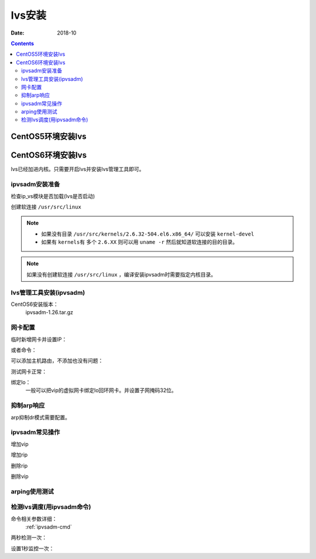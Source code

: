 .. _lvs-install-common:

======================================================================================================================================================
lvs安装
======================================================================================================================================================

:Date: 2018-10

.. contents::

.. _lvs-centos5:

CentOS5环境安装lvs
======================================================================================================================================================


.. _lvs-centos6:

CentOS6环境安装lvs
======================================================================================================================================================

lvs已经加进内核。只需要开启lvs并安装lvs管理工具即可。

ipvsadm安装准备
------------------------------------------------------------------------------------------------------------------------------------------------------

检查ip_vs模块是否加载(lvs是否启动)

.. code-block:: bash
    :linenos:

    [root@lvs_01 ~]# lsmod|grep ip_vs

创建软连接 ``/usr/src/linux``

.. note::
    - 如果没有目录 ``/usr/src/kernels/2.6.32-504.el6.x86_64/`` 可以安装 ``kernel-devel``
    - 如果有 ``kernels有`` 多个 ``2.6.XX`` 则可以用 ``uname -r`` 然后就知道软连接的目的目录。

.. code-block:: bash
    :linenos:

    [root@lvs_01 ~]# ln -s /usr/src/kernels/2.6.32-504.el6.x86_64/ /usr/src/linux
    [root@lvs_01 ~]# ll /usr/src/linux
    lrwxrwxrwx. 1 root root 39 Sep  9 22:06 /usr/src/linux -> /usr/src/kernels/2.6.32-504.el6.x86_64/

.. note::
    如果没有创建软连接 ``/usr/src/linux``  ，编译安装ipvsadm时需要指定内核目录。

lvs管理工具安装(ipvsadm)
------------------------------------------------------------------------------------------------------------------------------------------------------

CentOS6安装版本：
    ipvsadm-1.26.tar.gz

.. code-block:: bash
    :linenos:

    [root@lvs_01 ~]# mkdir /home/tools
    [root@lvs_01 ~]# cd /home/tools/
    [root@lvs_01 tools]# wget http://www.linuxvirtualserver.org/software/kernel-2.6/ipvsadm-1.26.tar.gz

.. code-block:: bash
    :linenos:

    [root@lvs_01 tools]# tar zxf ipvsadm-1.26.tar.gz
    [root@lvs_01 tools]# cd ipvsadm-1.26
    [root@lvs_01 ipvsadm-1.26]# make
    [root@lvs_01 ipvsadm-1.26]# make install


.. code-block:: bash
    :linenos:

    [root@lvs_01 ~]# lsmod|grep ip_vs        
    [root@lvs_01 ~]# /sbin/ipvsadm
    IP Virtual Server version 1.2.1 (size=4096)
    Prot LocalAddress:Port Scheduler Flags
    -> RemoteAddress:Port           Forward Weight ActiveConn InActConn
    [root@lvs_01 ~]# lsmod|grep ip_vs
    ip_vs                 125694  0 
    libcrc32c               1246  1 ip_vs
    ipv6                  334932  270 ip_vs,ip6t_REJECT,nf_conntrack_ipv6,nf_defrag_ipv6




网卡配置
------------------------------------------------------------------------------------------------------------------------------------------------------

临时新增网卡并设置IP：

.. code-block:: bash
    :linenos:

    [root@lvs_01 ~]# ifconfig eth0:0 192.168.161.250 netmask 255.255.255.0 up
    [root@lvs_01 ~]# ifconfig eth0:0
    eth0:0    Link encap:Ethernet  HWaddr 00:0C:29:F0:8E:33  
            inet addr:192.168.161.250  Bcast:192.168.161.255  Mask:255.255.255.0
            UP BROADCAST RUNNING MULTICAST  MTU:1500  Metric:1

或者命令：

.. code-block:: bash
    :linenos:

    ifconfig eth0:0 192.168.161.250/24 up

可以添加主机路由，不添加也没有问题：

.. code-block:: bash
    :linenos:

    [root@lvs_01 ~]# route add -host 192.168.161.250 dev eth0

测试网卡正常：

.. code-block:: bash
    :linenos:

    [root@lvs_01 ~]# ping 192.168.161.250
    PING 192.168.161.250 (192.168.161.250) 56(84) bytes of data.
    64 bytes from 192.168.161.250: icmp_seq=1 ttl=64 time=0.230 ms
    64 bytes from 192.168.161.250: icmp_seq=2 ttl=64 time=0.054 ms


绑定lo：
    一般可以把vip的虚拟网卡绑定lo回环网卡。并设置子网掩码32位。

抑制arp响应
------------------------------------------------------------------------------------------------------------------------------------------------------

arp抑制dr模式需要配置。

.. code-block:: bash
    :linenos:

    [root@lvs_01 ~]# echo "1">/proc/sys/net/ipv4/conf/lo/arp_ignore
    [root@lvs_01 ~]# echo "2">/proc/sys/net/ipv4/conf/lo/arp_announce
    [root@lvs_01 ~]# echo "1">/proc/sys/net/ipv4/conf/all/arp_ignore
    [root@lvs_01 ~]# echo "2">/proc/sys/net/ipv4/conf/all/arp_announce


ipvsadm常见操作
------------------------------------------------------------------------------------------------------------------------------------------------------

增加vip

.. code-block:: bash
    :linenos:

    [root@lvs_01 ~]# ipvsadm -A -t 192.168.161.250:80 -s wrr
    [root@lvs_01 ~]# ipvsadm -L -n
    IP Virtual Server version 1.2.1 (size=4096)
    Prot LocalAddress:Port Scheduler Flags
    -> RemoteAddress:Port           Forward Weight ActiveConn InActConn
    TCP  192.168.161.250:80 wrr

增加rip

.. code-block:: bash
    :linenos:

    [root@lvs_01 ~]# ipvsadm -a -t 192.168.161.250:80 -r 192.168.161.134 -g -w 1
    [root@lvs_01 ~]# ipvsadm -L -n
    IP Virtual Server version 1.2.1 (size=4096)
    Prot LocalAddress:Port Scheduler Flags
    -> RemoteAddress:Port           Forward Weight ActiveConn InActConn
    TCP  192.168.161.250:80 wrr
    -> 192.168.161.134:80           Local   1      0          0 

删除rip

.. code-block:: bash
    :linenos:

    [root@lvs_01 ~]# ipvsadm -L -n
    IP Virtual Server version 1.2.1 (size=4096)
    Prot LocalAddress:Port Scheduler Flags
    -> RemoteAddress:Port           Forward Weight ActiveConn InActConn
    TCP  192.168.161.250:80 wrr
    -> 192.168.161.134:80           Local   1      0          0         
    [root@lvs_01 ~]# ipvsadm -d -t 192.168.161.250:80 -r 192.168.161.134 
    [root@lvs_01 ~]# ipvsadm -L -n
    IP Virtual Server version 1.2.1 (size=4096)
    Prot LocalAddress:Port Scheduler Flags
    -> RemoteAddress:Port           Forward Weight ActiveConn InActConn
    TCP  192.168.161.250:80 wrr

删除vip

.. code-block:: bash
    :linenos:

    [root@lvs_01 ~]# ipvsadm -D -t 192.168.161.250:80 -s wrr


arping使用测试
------------------------------------------------------------------------------------------------------------------------------------------------------

.. code-block:: bash
    :linenos:

    [root@lvs_01 ~]# arping -c 1 -I eth1 -s 192.168.161.250 192.168.161.1 
    ARPING 192.168.161.1 from 192.168.161.250 eth1
    Unicast reply from 192.168.161.1 [00:50:56:C0:00:08]  0.817ms
    Sent 1 probes (1 broadcast(s))
    Received 1 response(s)

    arping -c 1 -I eth0 -s 192.168.161.250 192.168.161.1 >/dev/null 2>&1

检测lvs调度(用ipvsadm命令)
------------------------------------------------------------------------------------------------------------------------------------------------------

命令相关参数详细：
    :ref:`ipvsadm-cmd`

两秒检测一次：

.. code-block:: bash
    :linenos:

    [root@lvs_01 ~]# watch ipvsadm -L -n

设置1秒监控一次：

.. code-block:: bash
    :linenos:

    [root@lvs_01 ~]# watch -n 1 ipvsadm -L -n









